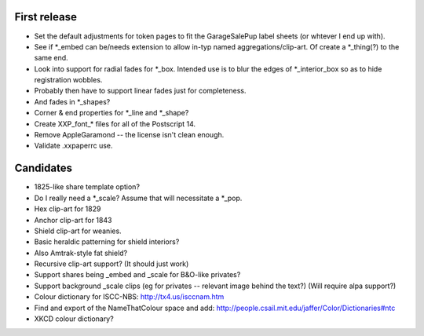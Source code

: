 First release
=============

- Set the default adjustments for token pages to fit the GarageSalePup label sheets (or whtever I end up with).
- See if *_embed can be/needs extension to allow in-typ named aggregations/clip-art.  Of create a *_thing(?) to the same end.
- Look into support for radial fades for *_box.  Intended use is to blur the edges of *_interior_box so as to hide registration wobbles.
- Probably then have to support linear fades just for completeness.
- And fades in *_shapes?
- Corner & end properties for *_line and *_shape?
- Create XXP_font_* files for all of the Postscript 14.
- Remove AppleGaramond -- the license isn't clean enough.
- Validate .xxpaperrc use.

Candidates
==========

- 1825-like share template option?
- Do I really need a *_scale?  Assume that will necessitate a *_pop.
- Hex clip-art for 1829
- Anchor clip-art for 1843
- Shield clip-art for weanies.
- Basic heraldic patterning for shield interiors?
- Also Amtrak-style fat shield?
- Recursive clip-art support?  (It should just work)
- Support shares being _embed and _scale for B&O-like privates?
- Support background _scale clips (eg for privates -- relevant image behind the text?)  (Will require alpa support?)
- Colour dictionary for ISCC-NBS: http://tx4.us/isccnam.htm
- Find and export of the NameThatColour space and add: http://people.csail.mit.edu/jaffer/Color/Dictionaries#ntc
- XKCD colour dictionary?
